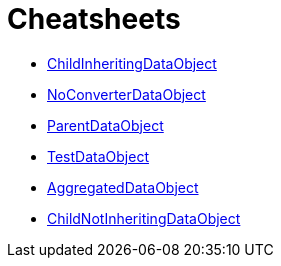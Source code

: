 = Cheatsheets

* <<ChildInheritingDataObjectadoc,ChildInheritingDataObject>>
* <<NoConverterDataObjectadoc,NoConverterDataObject>>
* <<ParentDataObjectadoc,ParentDataObject>>
* <<TestDataObjectadoc,TestDataObject>>
* <<AggregatedDataObjectadoc,AggregatedDataObject>>
* <<ChildNotInheritingDataObjectadoc,ChildNotInheritingDataObject>>
